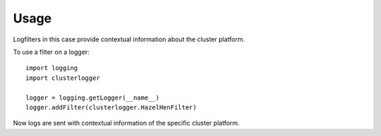 ========
Usage
========

Logfilters in this case provide contextual information about the cluster platform.

To use a filter on a logger::

    import logging
    import clusterlogger

    logger = logging.getLogger(__name__)
    logger.addFilter(clusterlogger.HazelHenFilter)

Now logs are sent with contextual information of the specific cluster platform.
